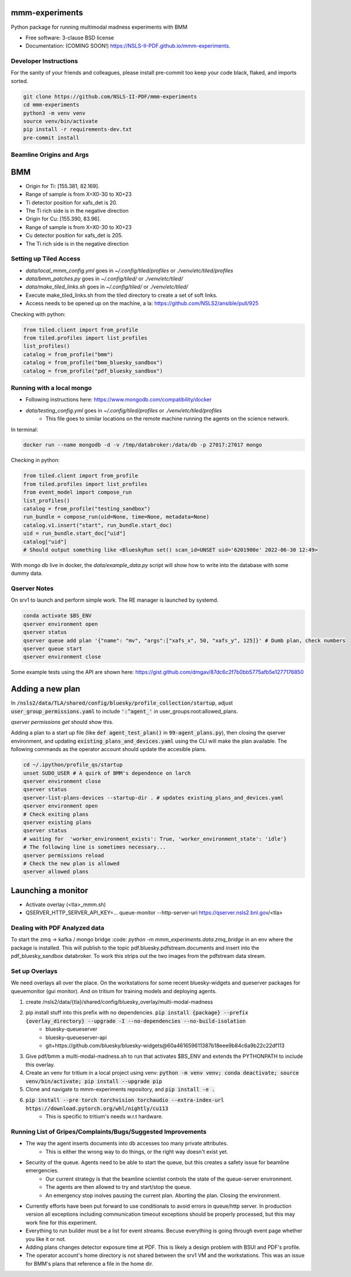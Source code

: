 ===============
mmm-experiments
===============

.. image:: https://img.shields.io/pypi/v/mmm-experiments.svg
        :target: https://pypi.python.org/pypi/mmm-experiments


Python package for running multimodal madness experiments with BMM

* Free software: 3-clause BSD license
* Documentation: (COMING SOON!) https://NSLS-II-PDF.github.io/mmm-experiments.

Developer Instructions
----------------------
For the sanity of your friends and colleagues, please install
pre-commit too keep your code black, flaked, and imports sorted.

.. code-block:: bash

    git clone https://github.com/NSLS-II-PDF/mmm-experiments
    cd mmm-experiments
    python3 -m venv venv
    source venv/bin/activate
    pip install -r requirements-dev.txt
    pre-commit install

Beamline Origins and Args
-------------------------

===
BMM
===
- Origin for Ti: [155.381, 82.169].
- Range of sample is from X=X0-30 to X0+23
- Ti detector position for xafs_det is 20.
- The Ti rich side is in the negative direction

- Origin for Cu: [155.390, 83.96].
- Range of sample is from X=X0-30 to X0+23
- Cu detector position for xafs_det is 205.
- The Ti rich side is in the negative direction



Setting up Tiled Access
-----------------------
- `data/local_mmm_config.yml` goes in `~/.config/tiled/profiles` or `./venv/etc/tiled/profiles`
- `data/bmm_patches.py` goes in `~/.config/tiled/` or `./venv/etc/tiled/`
- `data/make_tiled_links.sh` goes in `~/.config/tiled/` or `./venv/etc/tiled/`
- Execute make_tiled_links.sh from the tiled directory to create a set of soft links.
- Access needs to be opened up on the machine, a la: https://github.com/NSLS2/ansible/pull/925

Checking with python:

.. code-block:: python

    from tiled.client import from_profile
    from tiled.profiles import list_profiles
    list_profiles()
    catalog = from_profile("bmm")
    catalog = from_profile("bmm_bluesky_sandbox")
    catalog = from_profile("pdf_bluesky_sandbox")

Running with a local mongo
--------------------------
- Following instructions here: https://www.mongodb.com/compatibility/docker
- `data/testing_config.yml` goes in `~/.config/tiled/profiles` or `./venv/etc/tiled/profiles`
    - This file goes to similar locations on the remote machine running the agents on the science network.

In terminal:

.. code-block:: bash

    docker run --name mongodb -d -v /tmp/databroker:/data/db -p 27017:27017 mongo


Checking in python:

.. code-block:: python

    from tiled.client import from_profile
    from tiled.profiles import list_profiles
    from event_model import compose_run
    list_profiles()
    catalog = from_profile("testing_sandbox")
    run_bundle = compose_run(uid=None, time=None, metadata=None)
    catalog.v1.insert("start", run_bundle.start_doc)
    uid = run_bundle.start_doc["uid"]
    catalog["uid"]
    # Should output something like <BlueskyRun set() scan_id=UNSET uid='6201900e' 2022-06-30 12:49>


With mongo db live in docker, the `data/example_data.py` script will show how to write into the
database with some dummy data.


Qserver Notes
-------------
On srv1 to launch and perform simple work. The RE manager is launched by systemd.

.. code-block:: bash

    conda activate $BS_ENV
    qserver environment open
    qserver status
    qserver queue add plan '{"name": "mv", "args":["xafs_x", 50, "xafs_y", 125]}' # Dumb plan, check numbers
    qserver queue start
    qserver environment close


Some example tests using the API are shown here:
https://gist.github.com/dmgav/87dc6c2f7b0bb5775afb5e1277176850


=================
Adding a new plan
=================

In :code:`/nsls2/data/TLA/shared/config/bluesky/profile_collection/startup`, adjust :code:`user_group_permissions.yaml`
to include :code:`':^agent_'` in user_groups:root:allowed_plans.

`qserver permissions get` should show this.

Adding a plan to a start up file (like :code:`def agent_test_plan()` in :code:`99-agent_plans.py`),
then closing the qserver environment, and updating :code:`existing_plans_and_devices.yaml` using  the CLI
will make the plan available. The following commands as the operator account should update the accesible plans.

.. code-block:: bash

    cd ~/.ipython/profile_qs/startup
    unset SUDO_USER # A quirk of BMM's dependence on larch
    qserver environment close
    qserver status
    qserver-list-plans-devices --startup-dir . # updates existing_plans_and_devices.yaml
    qserver environment open
    # Check exiting plans
    qserver existing plans
    qserver status
    # waiting for  'worker_environment_exists': True, 'worker_environment_state': 'idle'}
    # The following line is sometimes necessary...
    qserver permissions reload
    # Check the new plan is allowed
    qserver allowed plans


===================
Launching a monitor
===================
- Activate overlay (<tla>_mmm.sh)
- QSERVER_HTTP_SERVER_API_KEY=... queue-monitor --http-server-uri https://qserver.nsls2.bnl.gov/<tla>

Dealing with PDF Analyzed data
------------------------------

To start the zmq -> kafka / mongo bridge
:code: `python -m mmm_experiments.data.zmq_bridge`
in an env where the package is installed.
This will publish to the topic pdf.bluesky.pdfstream.documents and insert into the pdf_bluesky_sandbox databroker.
To work this strips out the two images from the pdfstream data stream.

Set up Overlays
---------------
We need overlays all over the place.
On the workstations for some recent bluesky-widgets and queserver packages for queuemonitor (gui monitor).
And on tritium for training models and deploying agents.

1. create /nsls2/data/{tla}/shared/config/bluesky_overlay/multi-modal-madness
2. pip install stuff into this prefix with no dependencies. :code:`pip install {package} --prefix {overlay_directory} --upgrade -I --no-dependencies --no-build-isolation`
    - bluesky-queueserver
    - bluesky-queueserver-api
    - git+https://github.com/bluesky/bluesky-widgets@60a461659611387b18eee9b84c6a9b22c22df113
3. Give pdf/bmm a multi-modal-madness.sh to run that activates $BS_ENV and extends the PYTHONPATH to include this overlay.
4. Create an venv for tritium in a local project using venv: :code:`python -m venv venv; conda deactivate; source venv/bin/activate; pip install --upgrade pip`
5. Clone and navigate to mmm-experiments repository, and :code:`pip install -e .`
6. :code:`pip install --pre torch torchvision torchaudio --extra-index-url https://download.pytorch.org/whl/nightly/cu113`
    - This is specific to tritium's needs w.r.t hardware.



Running List of Gripes/Complaints/Bugs/Suggested Improvements
-------------------------------------------------------------
- The way the agent inserts documents into db accesses too many private attributes.
    - This is either the wrong way to do things, or the right way doesn't exist yet.
- Security of the queue. Agents need to be able to start the queue, but this creates a safety issue for beamline emergencies.
    - Our current strategy is that the beamline scientist controls the state of the queue-server environment.
    - The agents are then allowed to try and start/stop the queue.
    - An emergency stop inolves pausing the current plan. Aborting the plan. Closing the environment.
- Currently efforts have been put forward to use conditionals to avoid errors in queue/http server. In production version all exceptions including communication timeout exceptions should be properly processed, but this may work fine for this experiment.
- Everything to run builder must be a list for event streams. Becuse everything is going through event page whether you like it or not.
- Adding plans changes detector exposure time at PDF. This is likely a design problem with BSUI and PDF's profile.
- The operator account's home directory is not shared between the srv1 VM and the workstations. This was an issue for BMM's plans that reference a file in the home dir.
